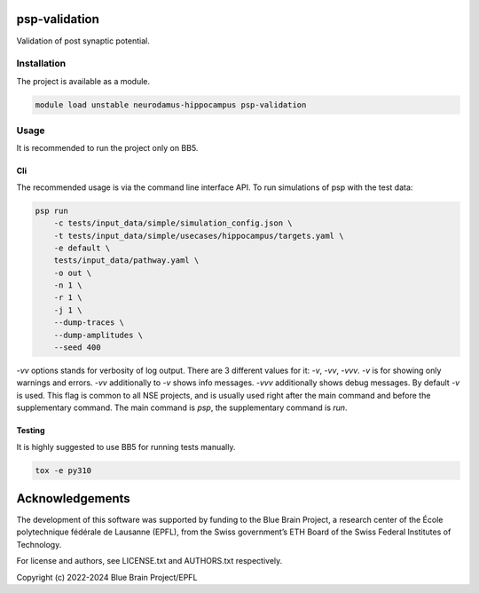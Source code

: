 psp-validation
================

Validation of post synaptic potential.


Installation
------------

The project is available as a module.

.. code:: bash

    module load unstable neurodamus-hippocampus psp-validation

Usage
-----
It is recommended to run the project only on BB5.

Cli
^^^
The recommended usage is via the command line interface API. To run simulations of psp with
the test data:

.. code:: bash

    psp run
        -c tests/input_data/simple/simulation_config.json \
        -t tests/input_data/simple/usecases/hippocampus/targets.yaml \
        -e default \
        tests/input_data/pathway.yaml \
        -o out \
        -n 1 \
        -r 1 \
        -j 1 \
        --dump-traces \
        --dump-amplitudes \
        --seed 400

`-vv` options stands for verbosity of log output. There are 3 different values for it: `-v`, `-vv`,
`-vvv`. `-v` is for showing only warnings and errors. `-vv` additionally to `-v` shows info
messages. `-vvv` additionally shows debug messages. By default `-v` is used. This flag is common to
all NSE projects, and is usually used right after the main command and before the supplementary
command. The main command is `psp`, the supplementary command is `run`.

Testing
^^^^^^^
It is highly suggested to use BB5 for running tests manually.

.. code:: bash

    tox -e py310

Acknowledgements
================

The development of this software was supported by funding to the Blue Brain Project, a research center of the École polytechnique fédérale de Lausanne (EPFL), from the Swiss government’s ETH Board of the Swiss Federal Institutes of Technology.

For license and authors, see LICENSE.txt and AUTHORS.txt respectively.

Copyright (c) 2022-2024 Blue Brain Project/EPFL
